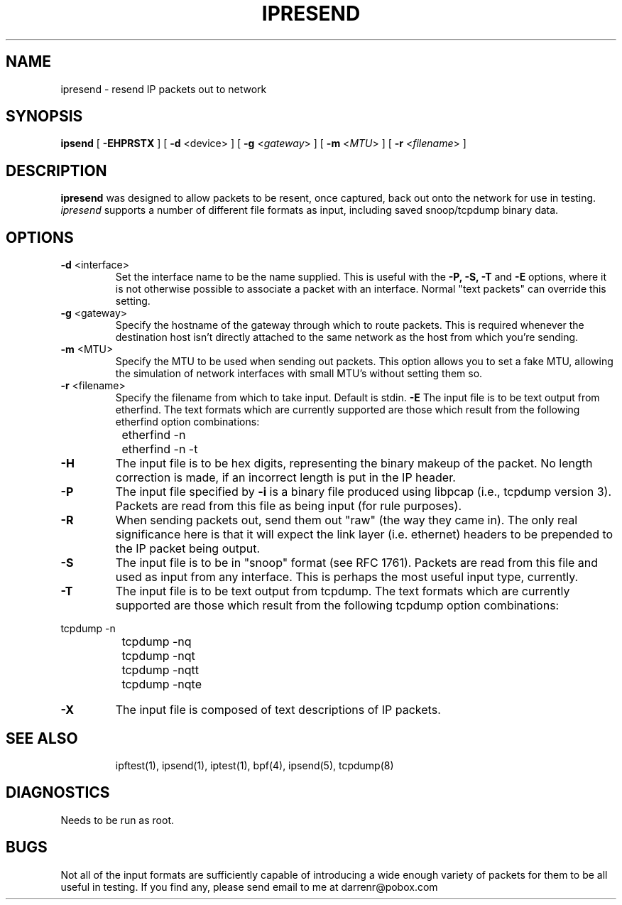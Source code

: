 .\"	$NetBSD: ipresend.1,v 1.6 1998/05/29 20:46:46 veego Exp $
.\"
.TH IPRESEND 1
.SH NAME
ipresend \- resend IP packets out to network
.SH SYNOPSIS
.B ipsend
[
.B \-EHPRSTX
] [
.B \-d
<device>
] [
.B \-g
<\fIgateway\fP>
] [
.B \-m
<\fIMTU\fP>
] [
.B \-r
<\fIfilename\fP>
]
.SH DESCRIPTION
.PP
\fBipresend\fP was designed to allow packets to be resent, once captured,
back out onto the network for use in testing.  \fIipresend\fP supports a
number of different file formats as input, including saved snoop/tcpdump
binary data.
.SH OPTIONS
.TP
.BR \-d \0<interface>
Set the interface name to be the name supplied.  This is useful with the
\fB\-P, \-S, \-T\fP and \fB\-E\fP options, where it is not otherwise possible
to associate a packet with an interface.  Normal "text packets" can override
this setting.
.TP
.BR \-g \0<gateway>
Specify the hostname of the gateway through which to route packets.  This
is required whenever the destination host isn't directly attached to the
same network as the host from which you're sending.
.TP
.BR \-m \0<MTU>
Specify the MTU to be used when sending out packets.  This option allows you
to set a fake MTU, allowing the simulation of network interfaces with small
MTU's without setting them so.
.TP
.BR \-r \0<filename>
Specify the filename from which to take input.  Default is stdin.
.B \-E
The input file is to be text output from etherfind.  The text formats which
are currently supported are those which result from the following etherfind
option combinations:
.PP
.nf
		etherfind -n
		etherfind -n -t
.fi
.LP
.TP
.B \-H
The input file is to be hex digits, representing the binary makeup of the
packet.  No length correction is made, if an incorrect length is put in
the IP header.
.TP
.B \-P
The input file specified by \fB\-i\fP is a binary file produced using libpcap
(i.e., tcpdump version 3).  Packets are read from this file as being input
(for rule purposes).
.TP
.B \-R
When sending packets out, send them out "raw" (the way they came in).  The
only real significance here is that it will expect the link layer (i.e.
ethernet) headers to be prepended to the IP packet being output.
.TP
.B \-S
The input file is to be in "snoop" format (see RFC 1761).  Packets are read
from this file and used as input from any interface.  This is perhaps the
most useful input type, currently.
.TP
.B \-T
The input file is to be text output from tcpdump.  The text formats which
are currently supported are those which result from the following tcpdump
option combinations:
.PP
.nf
		tcpdump -n
		tcpdump -nq
		tcpdump -nqt
		tcpdump -nqtt
		tcpdump -nqte
.fi
.LP
.TP
.B \-X
The input file is composed of text descriptions of IP packets.
.TP
.SH SEE ALSO
ipftest(1), ipsend(1), iptest(1), bpf(4), ipsend(5), tcpdump(8)
.SH DIAGNOSTICS
.PP
Needs to be run as root.
.SH BUGS
.PP
Not all of the input formats are sufficiently capable of introducing a
wide enough variety of packets for them to be all useful in testing.
If you find any, please send email to me at darrenr@pobox.com

